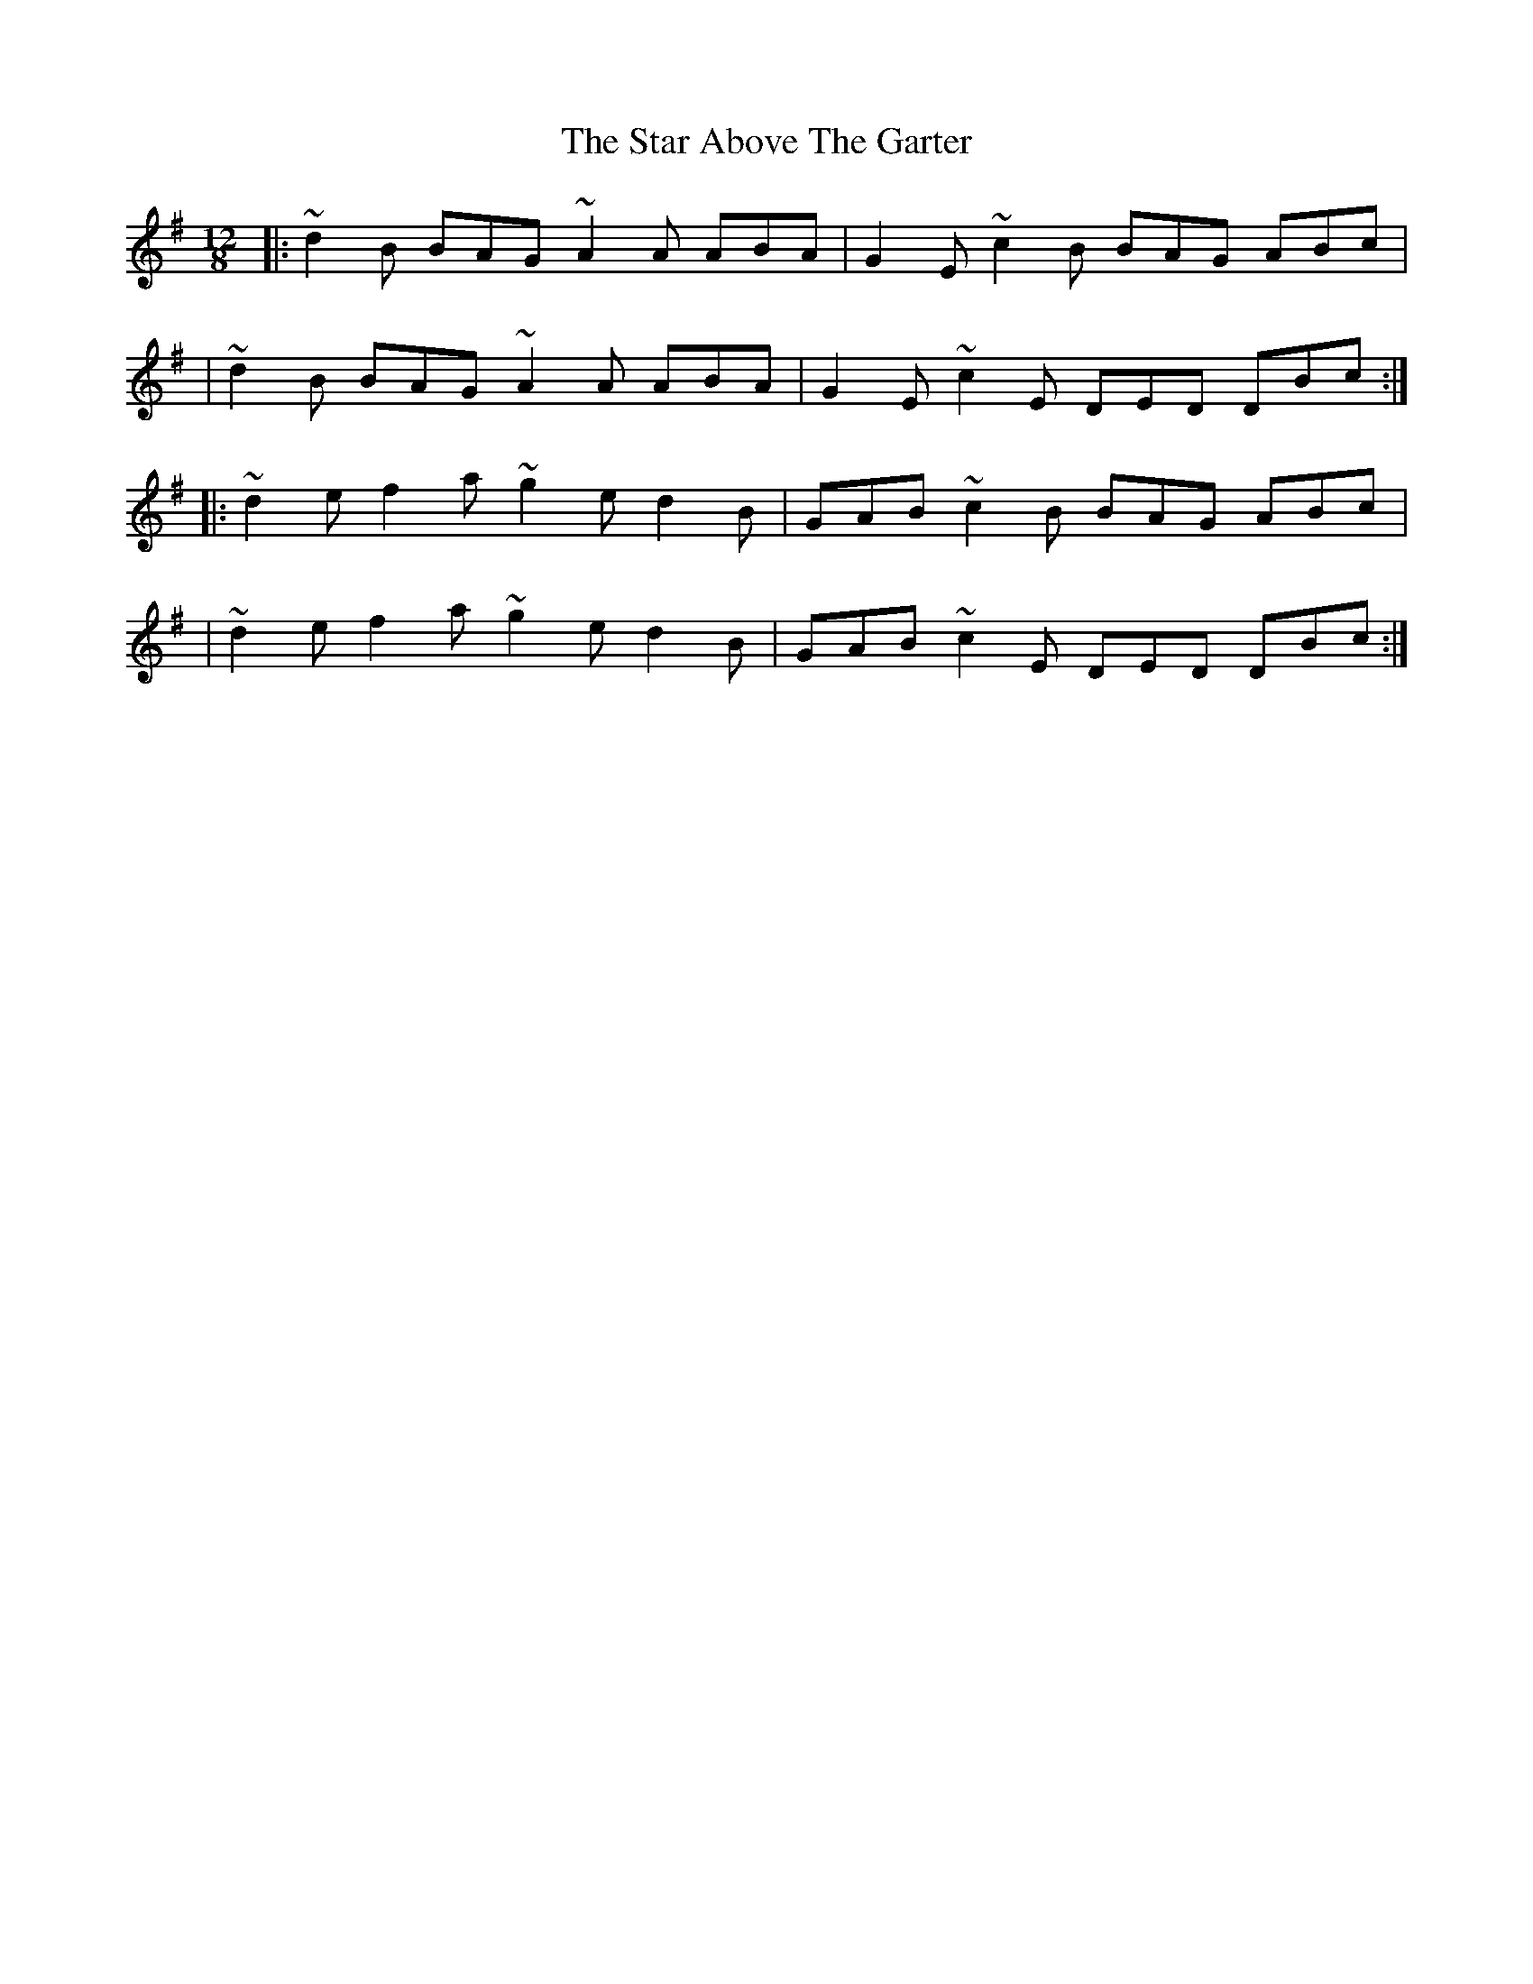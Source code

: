 X:1
T:The Star Above The Garter
R:slide
M:12/8
L:1/8
K:G
|:~d2B BAG ~A2A ABA|G2E ~c2B BAG ABc|
|~d2B BAG ~A2A ABA|G2E ~c2E DED DBc:|
|:~d2e f2a ~g2e d2B|GAB ~c2B BAG ABc|
|~d2e f2a ~g2e d2B|GAB ~c2E DED DBc:|